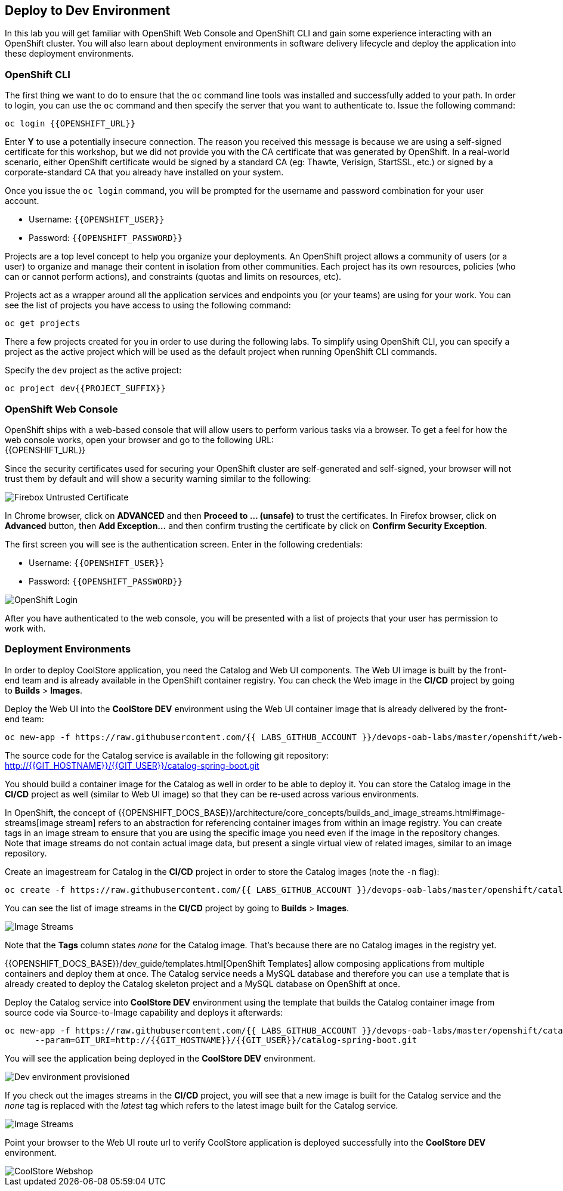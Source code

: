 ## Deploy to Dev Environment

In this lab you will get familiar with OpenShift Web Console and OpenShift CLI and gain some experience 
interacting with an OpenShift cluster. You will also learn about deployment environments in 
software delivery lifecycle and deploy the application into these deployment environments.

### OpenShift CLI

The first thing we want to do to ensure that the `oc` command line tools was installed and successfully 
added to your path. In order to login, you can use the `oc` command and then specify the server that you want to authenticate to. Issue the following command:

[source,shell,role=copypaste]
----
oc login {{OPENSHIFT_URL}}
----

Enter *Y* to use a potentially insecure connection. The reason you received this message is because 
we are using a self-signed certificate for this workshop, but we did not provide you with the CA 
certificate that was generated by OpenShift. In a real-world scenario, either OpenShift 
certificate would be signed by a standard CA (eg: Thawte, Verisign, StartSSL, etc.) or signed by a 
corporate-standard CA that you already have installed on your system.

Once you issue the `oc login` command, you will be prompted for the username and password 
combination for your user account. 

* Username: `{{OPENSHIFT_USER}}`
* Password: `{{OPENSHIFT_PASSWORD}}`

Projects are a top level concept to help you organize your deployments. An OpenShift 
project allows a community of users (or a user) to organize and manage their content in 
isolation from other communities. Each project has its own resources, policies 
(who can or cannot perform actions), and constraints (quotas and limits on resources, etc). 

Projects act as a wrapper around all the application services and endpoints you 
(or your teams) are using for your work. You can see the list of projects 
you have access to using the following command:

[source,shell,role=copypaste]
----
oc get projects
----

There a few projects created for you in order to use during the following labs. To simplify 
using OpenShift CLI, you can specify a project as the active project which will be used 
as the default project when running OpenShift CLI commands. 

Specify the `dev` project as the active project:

[source,shell,role=copypaste]
----
oc project dev{{PROJECT_SUFFIX}}
----

### OpenShift Web Console

OpenShift ships with a web-based console that will allow users to perform various tasks via a browser. To 
get a feel for how the web console works, open your browser and go to the following URL: +
{{OPENSHIFT_URL}}

Since the security certificates used for securing your OpenShift cluster are self-generated and 
self-signed, your browser will not trust them by default and will show a security warning similar to the following:

image::devops-explore-cert-warning-firefox.png[Firebox Untrusted Certificate]

In Chrome browser, click on *ADVANCED* and then *Proceed to ... (unsafe)* to trust the 
certificates. In Firefox browser, click on *Advanced* button, then *Add Exception...* and then 
confirm trusting the certificate by click on *Confirm Security Exception*.

The first screen you will see is the authentication screen. Enter in the following credentials:

* Username: `{{OPENSHIFT_USER}}`
* Password: `{{OPENSHIFT_PASSWORD}}`

image::devops-explore-web-login.png[OpenShift Login]

After you have authenticated to the web console, you will be presented with a list of 
projects that your user has permission to work with.

### Deployment Environments

In order to deploy CoolStore application, you need the Catalog and Web UI components. The Web UI image is 
built by the front-end team and is already available in the OpenShift container registry. You can 
check the Web image in the **CI/CD** project by going to *Builds* > *Images*.

Deploy the Web UI into the **CoolStore DEV** environment using the Web UI container image that is already delivered by the 
front-end team:

[source,shell,role=copypaste]
----
oc new-app -f https://raw.githubusercontent.com/{{ LABS_GITHUB_ACCOUNT }}/devops-oab-labs/master/openshift/web-template.yaml
----

The source code for the Catalog service is available in the following git repository: +
http://{{GIT_HOSTNAME}}/{{GIT_USER}}/catalog-spring-boot.git

You should build a container image for the Catalog as well in order to be able to deploy it. You can 
store the Catalog image in the **CI/CD** project as well (similar to Web UI image) so that 
they can be re-used across various environments. 

In OpenShift, the concept of {{OPENSHIFT_DOCS_BASE}}/architecture/core_concepts/builds_and_image_streams.html#image-streams[image stream] 
refers to an abstraction for referencing container images from within an image registry. You can create tags in an image stream to ensure that you are using the specific image you need even if the image in the repository changes. Note that image streams do not contain actual image data, but present a single virtual view of related images, similar to an image repository.

Create an imagestream for Catalog in the **CI/CD** project in order to store the Catalog 
images (note the `-n` flag):

[source,shell,role=copypaste]
----
oc create -f https://raw.githubusercontent.com/{{ LABS_GITHUB_ACCOUNT }}/devops-oab-labs/master/openshift/catalog-is.yaml -n cicd{{PROJECT_SUFFIX}}
----

You can see the list of image streams in the **CI/CD** project by going to *Builds* > *Images*.

image::devops-create-dev-imagestreams.png[Image Streams]

Note that the **Tags** column states _none_ for the Catalog image. That's because there are 
no Catalog images in the registry yet. 

{{OPENSHIFT_DOCS_BASE}}/dev_guide/templates.html[OpenShift Templates] allow composing applications 
from multiple containers and deploy them at once. The Catalog service needs a MySQL database and 
therefore you can use a template that is already created to deploy the Catalog skeleton project and 
a MySQL database on OpenShift at once.

Deploy the Catalog service into **CoolStore DEV** environment using the template that builds the Catalog container 
image from source code via Source-to-Image capability and deploys it afterwards:

[source,shell,role=copypaste]
----
oc new-app -f https://raw.githubusercontent.com/{{ LABS_GITHUB_ACCOUNT }}/devops-oab-labs/master/openshift/catalog-template.yaml \
      --param=GIT_URI=http://{{GIT_HOSTNAME}}/{{GIT_USER}}/catalog-spring-boot.git
----

You will see the application being deployed in the **CoolStore DEV** environment.

image::devops-explore-dev-app-deployed.png[Dev environment provisioned]


If you check out the images streams in the **CI/CD** project, you will see that a new image is 
built for the Catalog service and the _none_ tag is replaced with the _latest_ tag which 
refers to the latest image built for the Catalog service.

image::devops-create-dev-imagestreams-built.png[Image Streams]

Point your browser to the Web UI route url to verify CoolStore application is deployed successfully into the 
**CoolStore DEV** environment.

image::devops-intro-coolstore.png[CoolStore Webshop]


